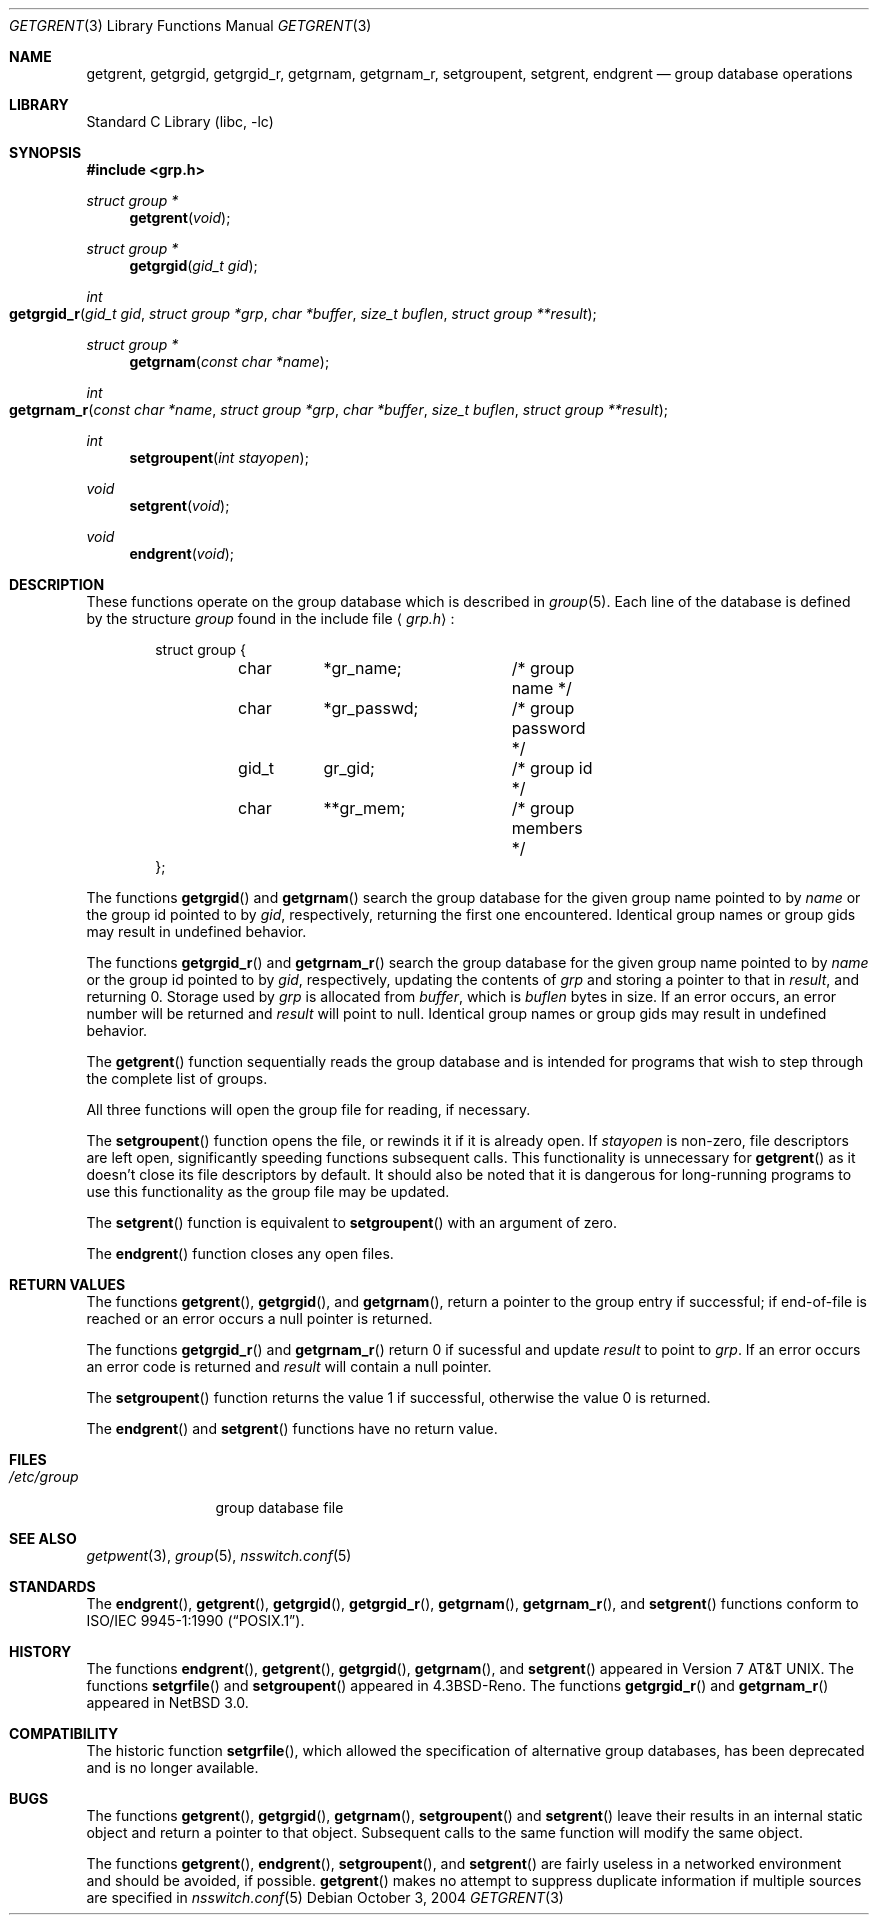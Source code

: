 .\"	$NetBSD: getgrent.3,v 1.21 2004/10/04 04:11:33 lukem Exp $
.\"
.\" Copyright (c) 1989, 1991, 1993
.\"	The Regents of the University of California.  All rights reserved.
.\"
.\" Redistribution and use in source and binary forms, with or without
.\" modification, are permitted provided that the following conditions
.\" are met:
.\" 1. Redistributions of source code must retain the above copyright
.\"    notice, this list of conditions and the following disclaimer.
.\" 2. Redistributions in binary form must reproduce the above copyright
.\"    notice, this list of conditions and the following disclaimer in the
.\"    documentation and/or other materials provided with the distribution.
.\" 3. Neither the name of the University nor the names of its contributors
.\"    may be used to endorse or promote products derived from this software
.\"    without specific prior written permission.
.\"
.\" THIS SOFTWARE IS PROVIDED BY THE REGENTS AND CONTRIBUTORS ``AS IS'' AND
.\" ANY EXPRESS OR IMPLIED WARRANTIES, INCLUDING, BUT NOT LIMITED TO, THE
.\" IMPLIED WARRANTIES OF MERCHANTABILITY AND FITNESS FOR A PARTICULAR PURPOSE
.\" ARE DISCLAIMED.  IN NO EVENT SHALL THE REGENTS OR CONTRIBUTORS BE LIABLE
.\" FOR ANY DIRECT, INDIRECT, INCIDENTAL, SPECIAL, EXEMPLARY, OR CONSEQUENTIAL
.\" DAMAGES (INCLUDING, BUT NOT LIMITED TO, PROCUREMENT OF SUBSTITUTE GOODS
.\" OR SERVICES; LOSS OF USE, DATA, OR PROFITS; OR BUSINESS INTERRUPTION)
.\" HOWEVER CAUSED AND ON ANY THEORY OF LIABILITY, WHETHER IN CONTRACT, STRICT
.\" LIABILITY, OR TORT (INCLUDING NEGLIGENCE OR OTHERWISE) ARISING IN ANY WAY
.\" OUT OF THE USE OF THIS SOFTWARE, EVEN IF ADVISED OF THE POSSIBILITY OF
.\" SUCH DAMAGE.
.\"
.\"     @(#)getgrent.3	8.2 (Berkeley) 4/19/94
.\"
.Dd October 3, 2004
.Dt GETGRENT 3
.Os
.Sh NAME
.Nm getgrent ,
.Nm getgrgid ,
.Nm getgrgid_r ,
.Nm getgrnam ,
.Nm getgrnam_r ,
.Nm setgroupent ,
.\" .Nm setgrfile ,
.Nm setgrent ,
.Nm endgrent
.Nd group database operations
.Sh LIBRARY
.Lb libc
.Sh SYNOPSIS
.In grp.h
.Ft struct group *
.Fn getgrent void
.Ft struct group *
.Fn getgrgid "gid_t gid"
.Ft int
.Fo getgrgid_r
.Fa "gid_t gid"
.Fa "struct group *grp"
.Fa "char *buffer"
.Fa "size_t buflen"
.Fa "struct group **result"
.Fc
.Ft struct group *
.Fn getgrnam "const char *name"
.Ft int
.Fo getgrnam_r
.Fa "const char *name"
.Fa "struct group *grp"
.Fa "char *buffer"
.Fa "size_t buflen"
.Fa "struct group **result"
.Fc
.Ft int
.Fn setgroupent "int stayopen"
.\" .Ft void
.\" .Fn setgrfile "const char *name"
.Ft void
.Fn setgrent void
.Ft void
.Fn endgrent void
.Sh DESCRIPTION
These functions operate on the group database which is described in
.Xr group 5 .
Each line of the database is defined by the structure
.Ar group
found in the include
file
.Aq Pa grp.h :
.Bd -literal -offset indent
struct group {
	char	*gr_name;	/* group name */
	char	*gr_passwd;	/* group password */
	gid_t	gr_gid;		/* group id */
	char	**gr_mem;	/* group members */
};
.Ed
.Pp
The functions
.Fn getgrgid
and
.Fn getgrnam
search the group database for the given group name pointed to by
.Ar name
or the group id pointed to by
.Ar gid ,
respectively, returning the first one encountered.
Identical group names or group gids may result in undefined behavior.
.Pp
The functions
.Fn getgrgid_r
and
.Fn getgrnam_r
search the group database for the given group name pointed to by
.Ar name
or the group id pointed to by
.Ar gid ,
respectively, updating the contents of
.Ar grp
and storing a pointer to that in
.Ar result ,
and returning 0.
Storage used by
.Ar grp
is allocated from
.Ar buffer ,
which is
.Ar buflen
bytes in size.
If an error occurs,
an error number will be returned and
.Ar result
will point to null.
Identical group names or group gids may result in undefined behavior.
.Pp
The
.Fn getgrent
function sequentially reads the group database and is intended for programs
that wish to step through the complete list of groups.
.Pp
All three functions will open the group file for reading, if necessary.
.Pp
The
.Fn setgroupent
function opens the file, or rewinds it if it is already open.
If
.Fa stayopen
is non-zero, file descriptors are left open, significantly speeding
functions subsequent calls.
This functionality is unnecessary for
.Fn getgrent
as it doesn't close its file descriptors by default.
It should also be noted that it is dangerous for long-running
programs to use this functionality as the group file may be updated.
.Pp
The
.Fn setgrent
function is equivalent to
.Fn setgroupent
with an argument of zero.
.Pp
The
.Fn endgrent
function closes any open files.
.Sh RETURN VALUES
The functions
.Fn getgrent ,
.Fn getgrgid ,
and
.Fn getgrnam ,
return a pointer to the group entry if successful; if end-of-file
is reached or an error occurs a null pointer is returned.
.Pp
The functions
.Fn getgrgid_r
and
.Fn getgrnam_r
return 0 if sucessful and update
.Ar result
to point to
.Ar grp .
If an error occurs
an error code is returned and
.Ar result
will contain a null pointer.
.Pp
The
.Fn setgroupent
function returns the value 1 if successful, otherwise the value
0 is returned.
.Pp
The
.Fn endgrent
and
.Fn setgrent
functions have no return value.
.Sh FILES
.Bl -tag -width /etc/group -compact
.It Pa /etc/group
group database file
.El
.Sh SEE ALSO
.Xr getpwent 3 ,
.Xr group 5 ,
.Xr nsswitch.conf 5
.Sh STANDARDS
The
.Fn endgrent ,
.Fn getgrent ,
.Fn getgrgid ,
.Fn getgrgid_r ,
.Fn getgrnam ,
.Fn getgrnam_r ,
and
.Fn setgrent
functions conform to
.St -p1003.1-90 .
.Sh HISTORY
The functions
.Fn endgrent ,
.Fn getgrent ,
.Fn getgrgid ,
.Fn getgrnam ,
and
.Fn setgrent
appeared in
.At v7 .
The functions
.Fn setgrfile
and
.Fn setgroupent
appeared in
.Bx 4.3 Reno .
The functions
.Fn getgrgid_r
and
.Fn getgrnam_r
appeared in
.Nx 3.0 .
.Sh COMPATIBILITY
The historic function
.Fn setgrfile ,
which allowed the specification of alternative group databases, has
been deprecated and is no longer available.
.Sh BUGS
The functions
.Fn getgrent ,
.Fn getgrgid ,
.Fn getgrnam ,
.Fn setgroupent
and
.Fn setgrent
leave their results in an internal static object and return
a pointer to that object.
Subsequent calls to the same function will modify the same object.
.Pp
The functions
.Fn getgrent ,
.Fn endgrent ,
.Fn setgroupent ,
and
.Fn setgrent
are fairly useless in a networked environment and should be
avoided, if possible.
.Fn getgrent
makes no attempt to suppress duplicate information if multiple
sources are specified in
.Xr nsswitch.conf 5
